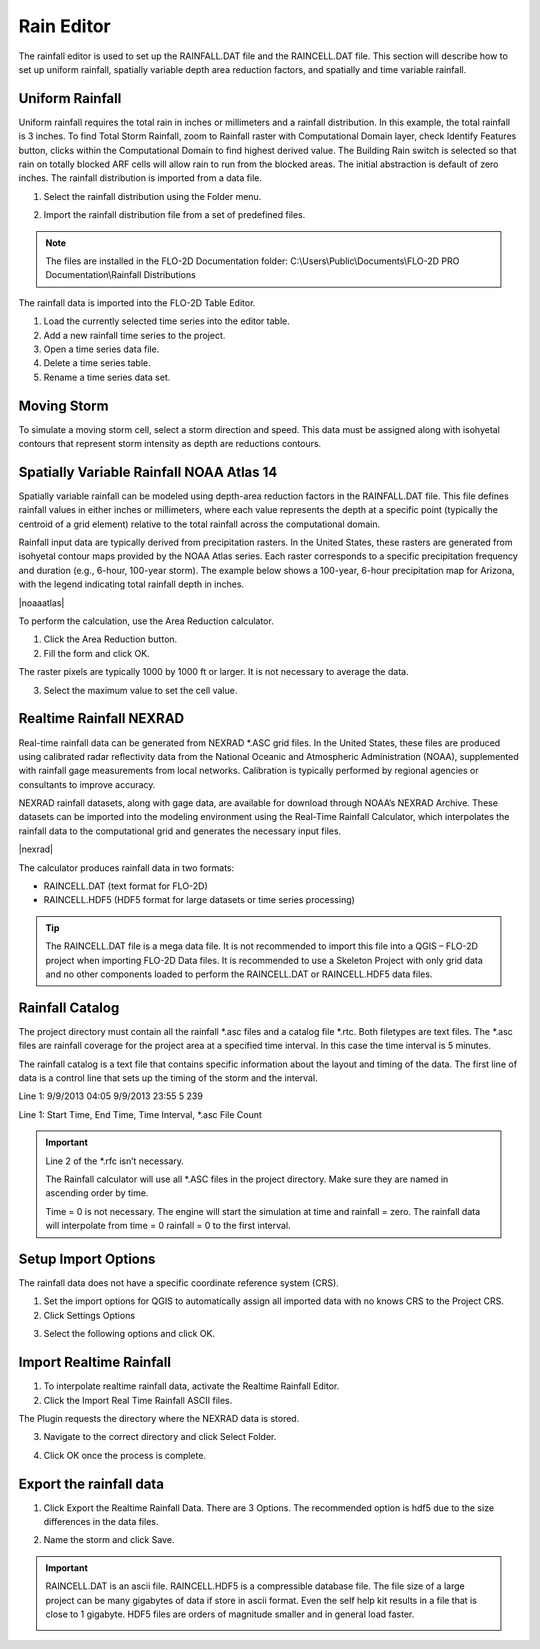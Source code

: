 .. _rain_editor:

Rain Editor
===========

The rainfall editor is used to set up the RAINFALL.DAT file and the RAINCELL.DAT file.
This section will describe how to set up uniform rainfall, spatially variable depth area reduction factors, and spatially and time variable rainfall.

.. image:: ../../img/Widgets/rain.png

Uniform Rainfall
----------------

Uniform rainfall requires the total rain in inches or millimeters and a rainfall distribution.
In this example, the total rainfall is 3 inches.
To find Total Storm Rainfall, zoom to Rainfall raster with Computational Domain layer, check Identify Features button, clicks within the Computational
Domain to find highest derived value.
The Building Rain switch is selected so that rain on totally blocked ARF cells will allow rain to run from the blocked areas.
The initial abstraction is default of zero inches.
The rainfall distribution is imported from a data file.

.. image:: ../../img/Rain-Editor/rained002.png

1. Select the rainfall
   distribution using the Folder menu.

.. image:: ../../img/Rain-Editor/rained019.png

2. Import the rainfall distribution file from a set of predefined files.

.. note:: The files are installed in the FLO-2D Documentation folder:
          C:\\Users\\Public\\Documents\\FLO-2D PRO Documentation\\Rainfall Distributions

.. image:: ../../img/Rain-Editor/rained003.png

The rainfall data is imported into the FLO-2D Table Editor.

.. image:: ../../img/Rain-Editor/rained004.png

1. Load the currently selected time series into the editor
   table.

2. Add a new
   rainfall time series to the project.

3. Open a time
   series data file.

4. Delete a time
   series table.

5. Rename a time
   series data set.

Moving Storm
-------------

To simulate a moving storm cell, select a storm direction and speed.
This data must be assigned along with isohyetal contours that represent storm intensity as depth are reductions contours.

.. image:: ../../img/Rain-Editor/rained006.png
   
Spatially Variable Rainfall NOAA Atlas 14
------------------------------------------

Spatially variable rainfall can be modeled using depth-area reduction factors in the RAINFALL.DAT file. This file defines rainfall 
values in either inches or millimeters, where each value represents the depth at a specific point (typically the centroid of a grid element) 
relative to the total rainfall across the computational domain.

Rainfall input data are typically derived from precipitation rasters. In the United States, these rasters are generated from 
isohyetal contour maps provided by the NOAA Atlas series. Each raster corresponds to a specific precipitation frequency and duration 
(e.g., 6-hour, 100-year storm). The example below shows a 100-year, 6-hour precipitation map for Arizona, with the legend indicating 
total rainfall depth in inches.

|noaaatlas|

.. |noaaatlas| raw:: html
   <a href="https://hdsc.nws.noaa.gov/hdsc/pfds/" target="_blank" rel="noopener">NOAA Atlas 14 Precipitation Frequency Data Server</a>

.. image:: ../../img/Rain-Editor/rained007.png

To perform the calculation, use the Area Reduction calculator.

|rained024|\ |rained025|

1. Click the
   Area Reduction button.

2. Fill the
   form and click OK.

The raster pixels are typically 1000 by 1000 ft or larger.
It is not necessary to average the data.

3. Select the maximum value to set the cell value.

.. image:: ../../img/Rain-Editor/rained008.png

Realtime Rainfall NEXRAD
------------------------

.. _real_rain_editor:

Real-time rainfall data can be generated from NEXRAD \*.ASC grid files. In the United States, these files are produced 
using calibrated radar reflectivity data from the National Oceanic and Atmospheric Administration (NOAA), supplemented 
with rainfall gage measurements from local networks. Calibration is typically performed by regional agencies or 
consultants to improve accuracy.

NEXRAD rainfall datasets, along with gage data, are available for download through NOAA’s NEXRAD Archive. These 
datasets can be imported into the modeling environment using the Real-Time Rainfall Calculator, which interpolates 
the rainfall data to the computational grid and generates the necessary input files.

|nexrad|

.. |nexrad| raw:: html
   <a href="https://www.ncei.noaa.gov/products/radar/next-generation-radar-nexrad" target="_blank" rel="noopener">NOAA NEXRAD Data Archive </a>

The calculator produces rainfall data in two formats:

- RAINCELL.DAT (text format for FLO-2D)
- RAINCELL.HDF5 (HDF5 format for large datasets or time series processing)

.. tip:: The RAINCELL.DAT file is a mega data file. It is not recommended to import this file into a QGIS – FLO-2D
               project when importing FLO-2D Data files. It is recommended to use a Skeleton Project with only grid data
               and no other components loaded to perform the RAINCELL.DAT or RAINCELL.HDF5 data files.

Rainfall Catalog
----------------

The project directory must contain all the rainfall \*.asc files and a catalog file \*.rtc.
Both filetypes are text files.
The \*.asc files are rainfall coverage for the project area at a specified time interval.
In this case the time interval is 5 minutes.

.. image:: ../../img/Rain-Editor/rained009.png

The rainfall catalog is a text file that contains specific information about the layout and timing of the data.
The first line of data is a control line that sets up the timing of the storm and the interval.

Line 1: 9/9/2013 04:05 9/9/2013 23:55 5 239

Line 1: Start Time, End Time, Time Interval, \*.asc File Count

.. important:: Line 2 of the \*.rfc isn’t necessary.

               The Rainfall calculator will use all \*.ASC files in the project directory.
               Make sure they are named in ascending order by time.

               Time = 0 is not necessary.
               The engine will start the simulation at time and rainfall = zero.
               The rainfall data will interpolate from time = 0 rainfall = 0 to the first interval.

.. image:: ../../img/Rain-Editor/rained010.png

.. image:: ../../img/Rain-Editor/rained011.png

Setup Import Options
--------------------

The rainfall data does not have a specific coordinate reference system (CRS).

1. Set the import options for QGIS to automatically assign all imported data with no knows CRS to the Project CRS.

2. Click Settings Options

.. image:: ../../img/Rain-Editor/rained012.png

3. Select the following options and click OK.

.. image:: ../../img/Rain-Editor/rained013.png

Import Realtime Rainfall
------------------------

1. To interpolate realtime rainfall data, activate the Realtime Rainfall Editor.

2. Click the Import Real Time Rainfall ASCII files.

.. image:: ../../img/Rain-Editor/rained014.png

The Plugin requests the directory where the NEXRAD data is stored.

3. Navigate to the correct directory and click Select Folder.

.. image:: ../../img/Rain-Editor/rained015.png
  

4. Click OK once the process is complete.

.. image:: ../../img/Rain-Editor/rained016.png


Export the rainfall data
-------------------------

1. Click Export the Realtime Rainfall Data.  There are 3 Options.  The recommended option is hdf5 due to the size
   differences in the data files.

.. image:: ../../img/Rain-Editor/rained017.png
  
2. Name the storm and click Save.

.. image:: ../../img/Rain-Editor/rained018.png

.. Important::  RAINCELL.DAT is an ascii file.  RAINCELL.HDF5 is a compressible database file.  The file size of a
   large project can be many gigabytes of data if store in ascii format.  Even the self help kit results in a file
   that is close to 1 gigabyte.  HDF5 files are orders of magnitude smaller and in general load faster.

   .. image:: ../../img/Rain-Editor/raincell001.png


.. |rained024| image:: ../../img/Rain-Editor/rained024.png

.. |rained025| image:: ../../img/Rain-Editor/rained025.png

